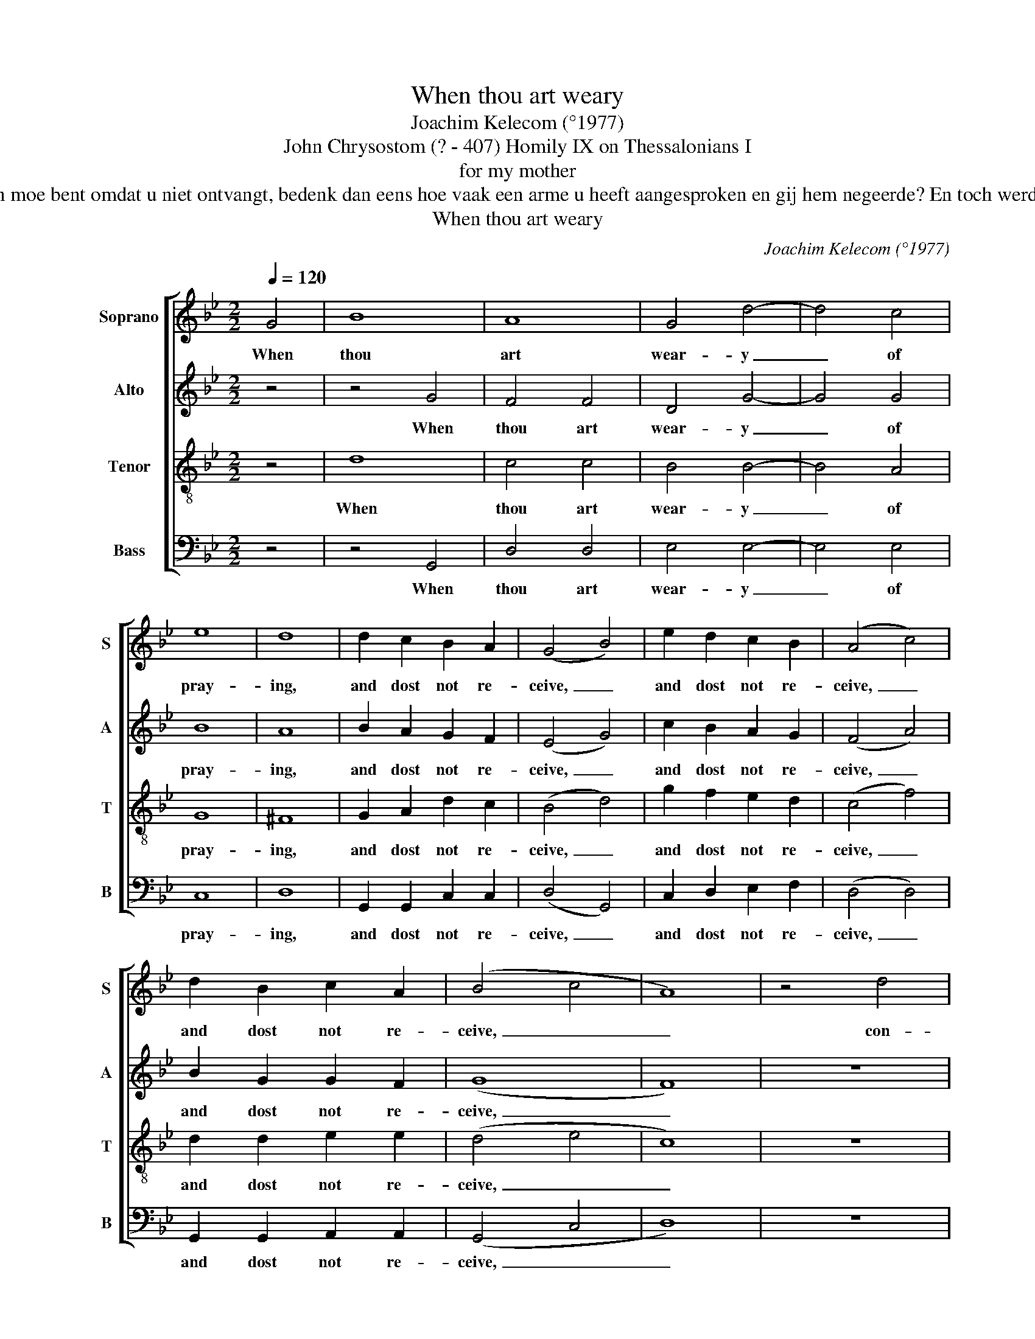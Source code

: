 X:1
T:When thou art weary
T:Joachim Kelecom (°1977)
T:John Chrysostom (? - 407) Homily IX on Thessalonians I
T:for my mother
T:Als u het bidden moe bent omdat u niet ontvangt, bedenk dan eens hoe vaak een arme u heeft aangesproken en gij hem negeerde? En toch werd hij niet kwaad.
T:When thou art weary
C:Joachim Kelecom (°1977)
Z:John Chrysostom (? - 407)
Z:Homily IX on Thessalonians I
%%score [ 1 2 3 4 ]
L:1/8
Q:1/4=120
M:2/2
K:Gmin
V:1 treble nm="Soprano" snm="S"
V:2 treble nm="Alto" snm="A"
V:3 treble-8 nm="Tenor" snm="T"
V:4 bass nm="Bass" snm="B"
V:1
 G4 | B8 | A8 | G4 d4- | d4 c4 | e8 | d8 | d2 c2 B2 A2 | (G4 B4) | e2 d2 c2 B2 | (A4 c4) | %11
w: When|thou|art|wear- y|_ of|pray-|ing,|and dost not re-|ceive, _|and dost not re-|ceive, _|
 d2 B2 c2 A2 | (B4 c4 | A8) | z4 d4 | d2 c2 z2 c2 | c2 B2 z2 e2 | d4 d4 | z4 d4 | g2 f2 e2 d2 | %20
w: and dost not re-|ceive, _|_|con-|si- der, con-|si- der, con-|si- der|How|of- ten thou hast|
 c4 B4 | c4 d4 | z4 d4 | e2 d2 c2 B2 | A4 G4 | ^F4 F4 | G4 A2 A2 | B4 c4 | d4 e2 g2 | ^f4 d4 | z8 | %31
w: heard a|poor man|How|of- ten thou hast|heard a|poor man|call- ing up-|on thee,|call- ing up-|on thee||
 z8 | z8 | G4 A2 A2 | B4 c2 c2 | d8 | d2 e4 d2 | c4 B2 A2 | G8 | z8 | z8 | z8 | f2 e2 d4 | %43
w: ||And hast not|list- ened to|him?|And hast not|list- ened to|him?||||And he has|
 c2 B2 A4 | G4 G4 | d8 | d2 c2 B4 | A8 | G8 |] %49
w: not been an-|gry. And|he|has not been|an-|gry.|
V:2
 z4 | z4 G4 | F4 F4 | D4 G4- | G4 G4 | B8 | A8 | B2 A2 G2 F2 | (E4 G4) | c2 B2 A2 G2 | (F4 A4) | %11
w: |When|thou art|wear- y|_ of|pray-|ing,|and dost not re-|ceive, _|and dost not re-|ceive, _|
 B2 G2 G2 F2 | (G8 | F8) | z8 | z4 z2 A2 | A2 G2 z2 c2 | A4 A4 | z8 | z8 | z8 | z8 | z4 B4 | %23
w: and dost not re-|ceive,|_||con-|si- der, con-|si- der|||||How|
 c2 B2 A2 G2 | F4 E4 | D4 D4 | G4 A2 A2 | B4 c4 | B4 B2 B2 | A4 ^F4 | z4 G4 | F2 G2 E4 | E2 F2 D4 | %33
w: of- ten thou hast|heard a|poor man|call- ing up-|on thee,|call- ing up-|on thee|and|hast not list-|ened to him?|
 z8 | z8 | z8 | B2 B4 B2 | A4 G2 F2 | D8 | z8 | z8 | z8 | G2 G2 B4 | A2 G2 F4 | G4 z4 | G4 B4 | %46
w: |||And hast not|list- ened to|him?||||And he has|not been an-|gry.|And he|
 B2 A2 F4 | F8 | D8 |] %49
w: has not been|an-|gry.|
V:3
 z4 | d8 | c4 c4 | B4 B4- | B4 A4 | G8 | ^F8 | G2 A2 d2 c2 | (B4 d4) | g2 f2 e2 d2 | (c4 f4) | %11
w: |When|thou art|wear- y|_ of|pray-|ing,|and dost not re-|ceive, _|and dost not re-|ceive, _|
 d2 d2 e2 e2 | (d4 e4 | c8) | z8 | z8 | z4 z2 G2 | ^F4 F4 | z8 | z8 | z8 | z8 | z4 f4 | %23
w: and dost not re-|ceive, _|_|||con-|si- der|||||How|
 g2 f2 e2 d2 | c4 B4 | A4 A4 | G4 A2 A2 | B4 c4 | e4 e2 e2 | d4 d4 | z8 | z8 | z8 | z8 | z8 | z8 | %36
w: of- ten thou hast|heard a|poor man|call- ing up-|on thee,|call- ing up-|on thee|||||||
 g2 g4 g2 | f4 e2 c2 | d8 | d4 c2 d2- | d4 B2 c2 | e4 d4 | d2 c2 e4 | d2 d2 c4 | d4 z4 | B4 d4 | %46
w: And hast not|list- ened to|him?|And he has|_ not been|an- gry,|and he has|not been an-|gry.|And he|
 f2 e2 d4 | c8 | B8 |] %49
w: has not been|an-|gry.|
V:4
 z4 | z4 G,,4 | D,4 D,4 | E,4 E,4- | E,4 E,4 | C,8 | D,8 | G,,2 G,,2 C,2 C,2 | (D,4 G,,4) | %9
w: |When|thou art|wear- y|_ of|pray-|ing,|and dost not re-|ceive, _|
 C,2 D,2 E,2 F,2 | (D,4 D,4) | G,,2 G,,2 A,,2 A,,2 | (G,,4 C,4 | D,8) | z8 | z8 | z4 z2 C,2 | %17
w: and dost not re-|ceive, _|and dost not re-|ceive, _|_|||con-|
 D,4 D,4 | z4 D,4 | G,,2 G,,2 A,,2 B,,2 | C,4 G,4 | F,4 B,,4 | z8 | z8 | z8 | z8 | G,,4 A,,2 A,,2 | %27
w: si- der|How|of- ten thou hast|heard a|poor man|||||call- ing up-|
 B,,4 C,4 | G,,4 C,2 C,2 | D,4 D,4 | z8 | z8 | z8 | z8 | z8 | z8 | G,,2 G,,4 G,,2 | C,4 D,2 D,2 | %38
w: on thee,|call- ing up-|on thee|||||||And hast not|list- ened to|
 G,8 | z8 | z8 | z8 | G,,2 A,,2 B,,4 | C,2 C,2 D,4 | E,4 z4 | E,4 E,4 | F,2 F,2 G,4 | D,8 | G,,8 |] %49
w: him?||||And he has|not been an-|gry.|And he|has not been|an-|gry.|


